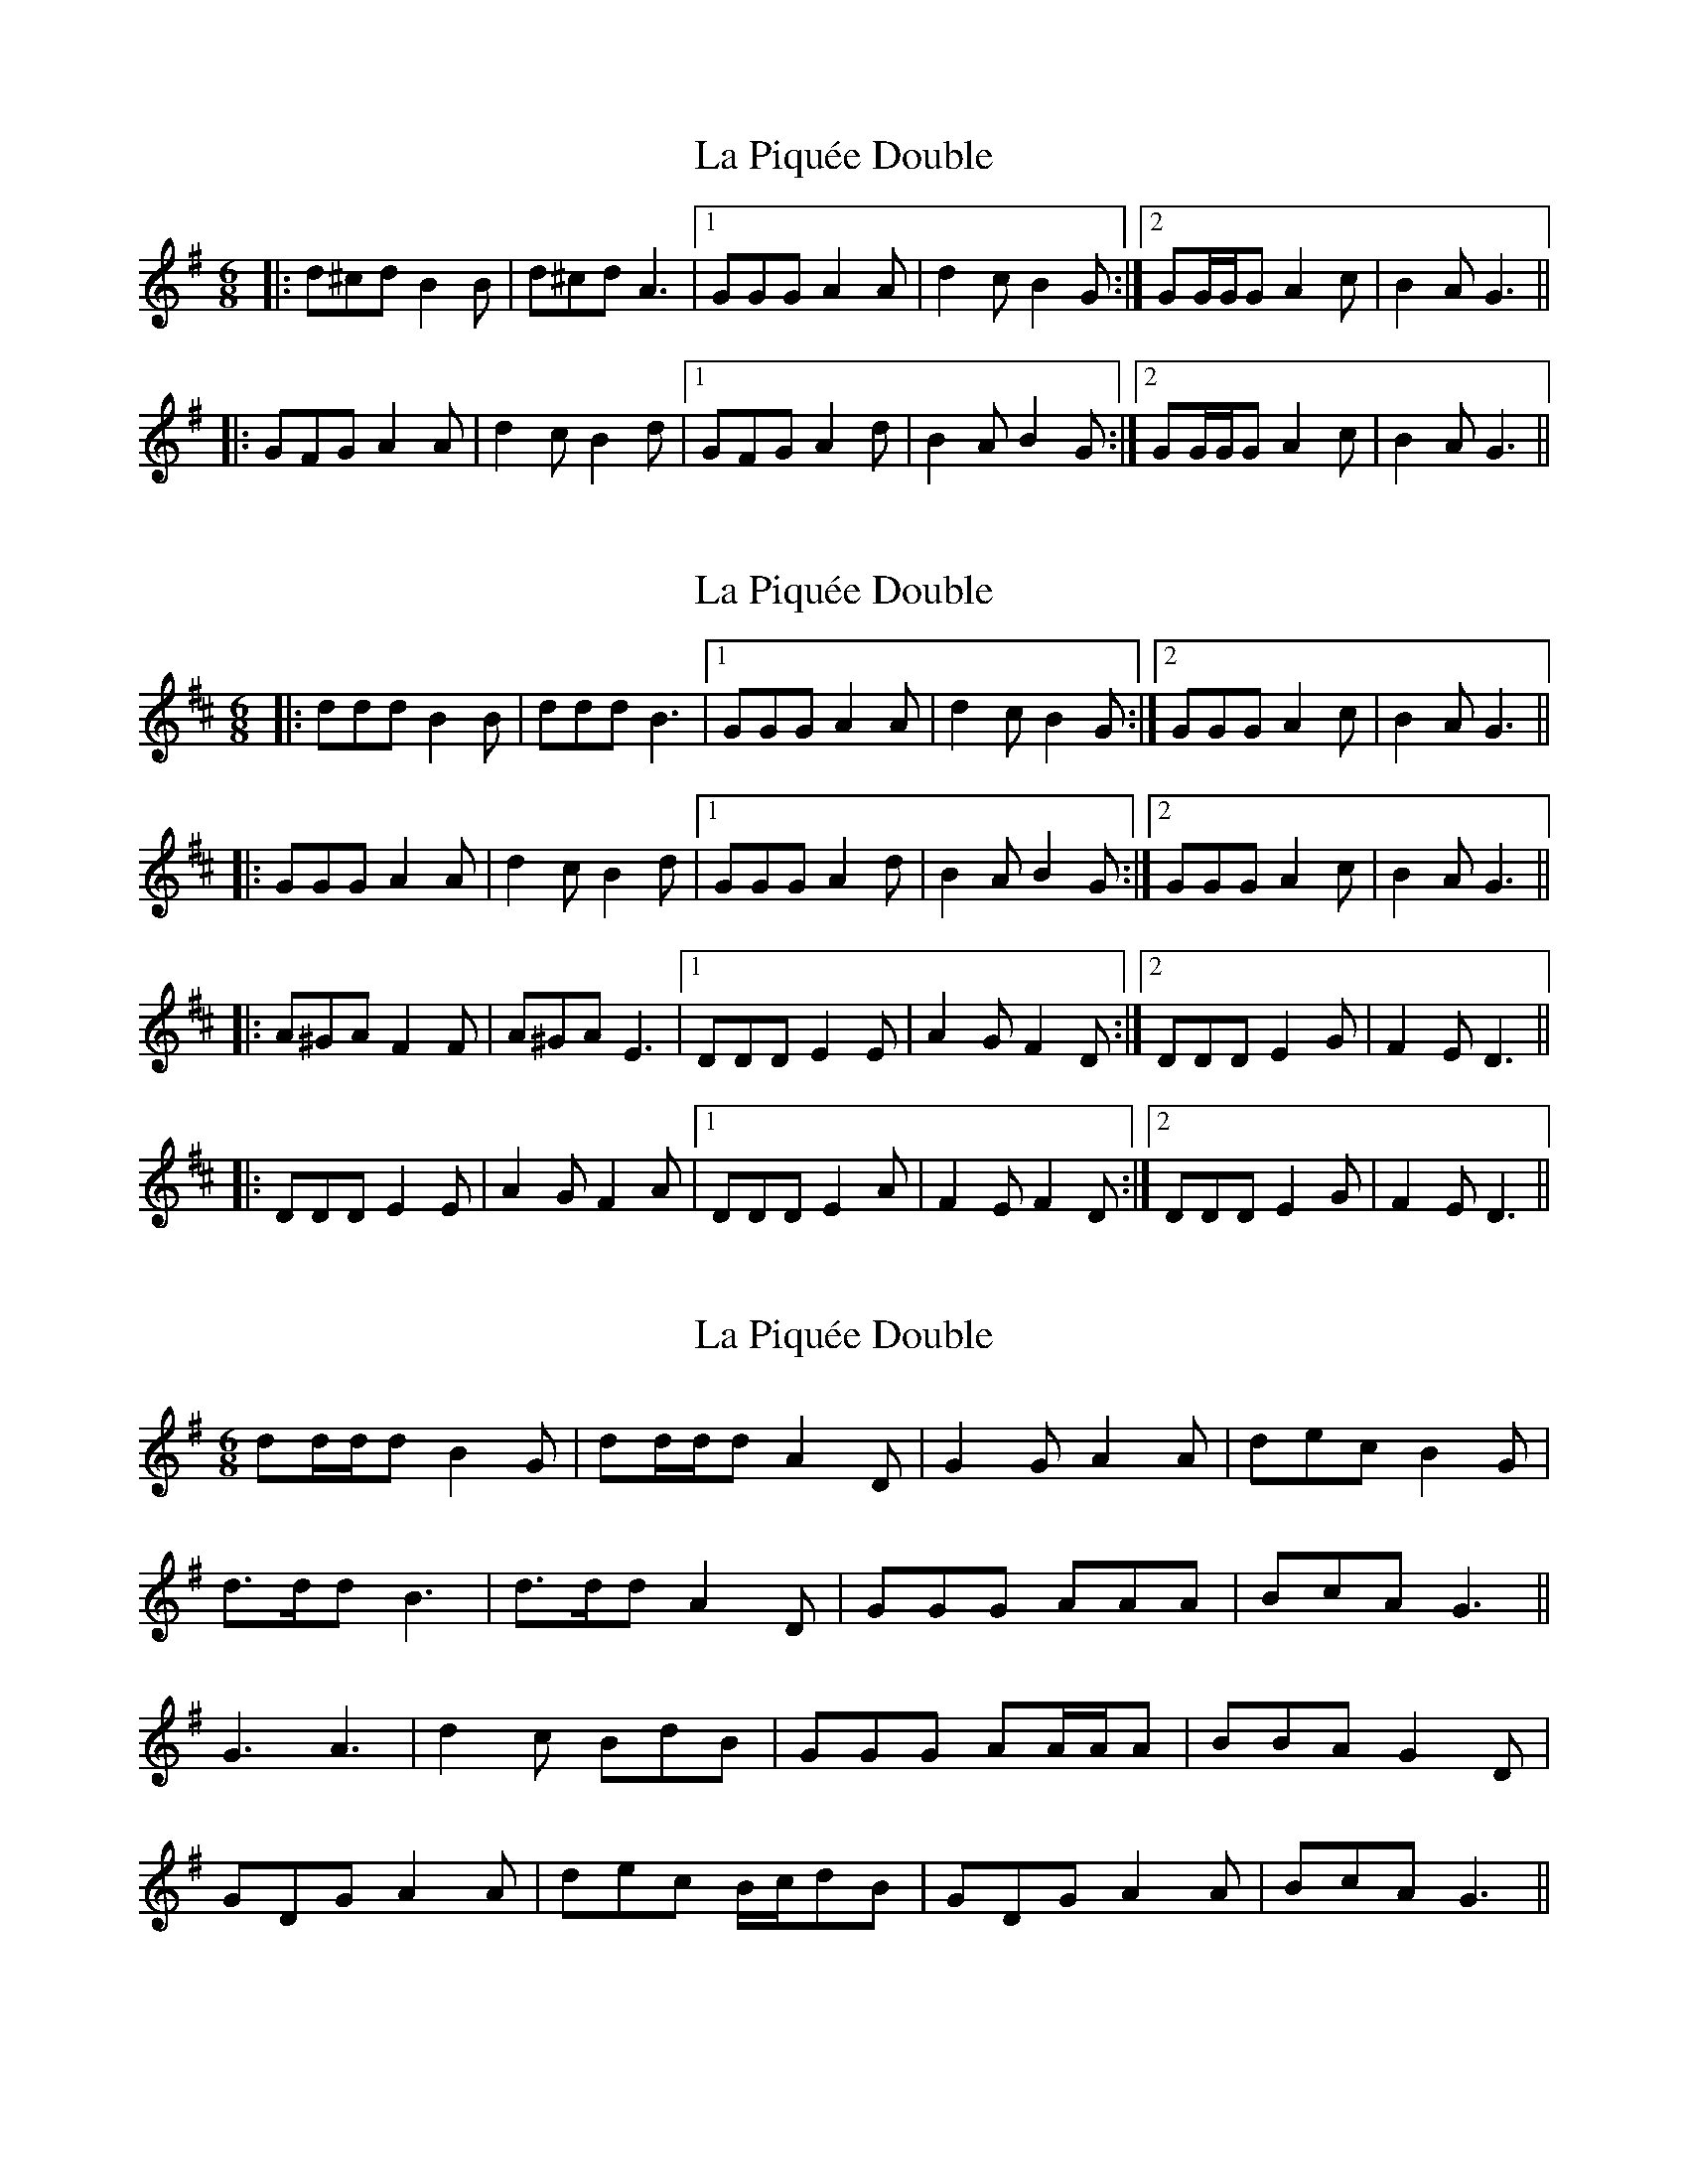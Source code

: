 X: 1
T: La Piquée Double
Z: ceolachan
S: https://thesession.org/tunes/7747#setting7747
R: jig
M: 6/8
L: 1/8
K: Gmaj
|: d^cd B2 B | d^cd A3 |[1 GGG A2 A | d2 c B2 G :|[2 GG/G/G A2 c | B2 A G3 ||
|: GFG A2 A | d2 c B2 d |[1 GFG A2 d | B2 A B2 G :|[2 GG/G/G A2 c | B2 A G3 ||
X: 2
T: La Piquée Double
Z: ceolachan
S: https://thesession.org/tunes/7747#setting19105
R: jig
M: 6/8
L: 1/8
K: Dmaj
|: ddd B2 B | ddd B3 |[1 GGG A2 A | d2 c B2 G :|[2 GGG A2 c | B2 A G3 |||: GGG A2 A | d2 c B2 d |[1 GGG A2 d | B2 A B2 G :|[2 GGG A2 c | B2 A G3 |||: A^GA F2 F | A^GA E3 |[1 DDD E2 E | A2 G F2 D :|[2 DDD E2 G | F2 E D3 |||: DDD E2 E | A2 G F2 A |[1 DDD E2 A | F2 E F2 D :|[2 DDD E2 G | F2 E D3 ||
X: 3
T: La Piquée Double
Z: ceolachan
S: https://thesession.org/tunes/7747#setting19106
R: jig
M: 6/8
L: 1/8
K: Gmaj
dd/d/d B2 G | dd/d/d A2 D | G2 G A2 A | dec B2 G |d>dd B3 | d>dd A2 D | GGG AAA | BcA G3 ||G3 A3 | d2 c BdB | GGG AA/A/A | BBA G2 D |GDG A2 A | dec B/c/dB | GDG A2 A | BcA G3 ||
